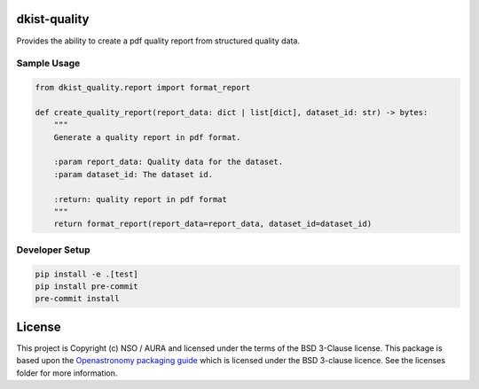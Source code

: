 dkist-quality
-------------

|codecov|

Provides the ability to create a pdf quality report from structured quality data.


Sample Usage
~~~~~~~~~~~~

.. code-block:: python

    from dkist_quality.report import format_report

    def create_quality_report(report_data: dict | list[dict], dataset_id: str) -> bytes:
        """
        Generate a quality report in pdf format.

        :param report_data: Quality data for the dataset.
        :param dataset_id: The dataset id.

        :return: quality report in pdf format
        """
        return format_report(report_data=report_data, dataset_id=dataset_id)

Developer Setup
~~~~~~~~~~~~~~~

.. code-block:: bash

    pip install -e .[test]
    pip install pre-commit
    pre-commit install


License
-------

This project is Copyright (c) NSO / AURA and licensed under
the terms of the BSD 3-Clause license. This package is based upon
the `Openastronomy packaging guide <https://github.com/OpenAstronomy/packaging-guide>`_
which is licensed under the BSD 3-clause licence. See the licenses folder for
more information.

.. |codecov| image:: https://codecov.io/bb/dkistdc/dkist_quality/branch/master/graph/badge.svg
   :target: https://codecov.io/bb/dkistdc/dkist-quality
